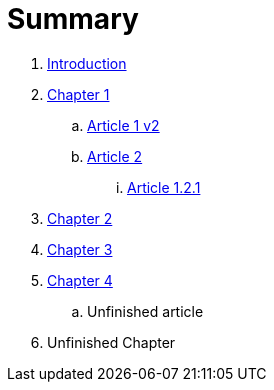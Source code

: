 = Summary

. link:README.adoc[Introduction]
. link:chapter-1/readme.adoc[Chapter 1]
.. link:chapter-1/article1.adoc[Article 1 v2]
.. link:chapter-1/article2.adoc[Article 2]
... link:chapter-1/article-1-2-1.adoc[Article 1.2.1]
. link:chapter-2/readme.adoc[Chapter 2]
. link:chapter-3/readme.adoc[Chapter 3]
. link:chapter-4/readme.adoc[Chapter 4]
.. Unfinished article
. Unfinished Chapter

